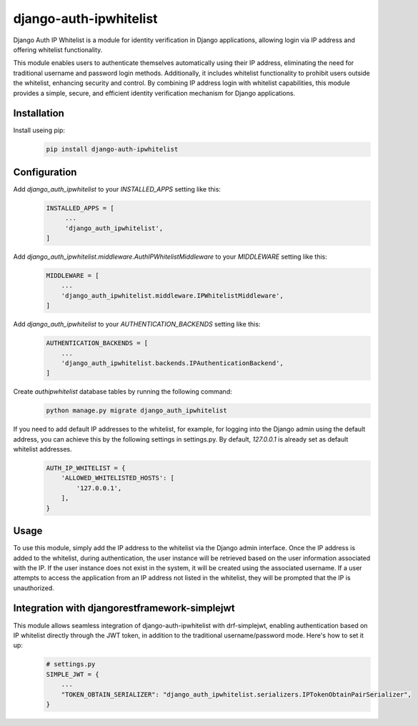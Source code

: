 =======================
django-auth-ipwhitelist
=======================


.. image:: https://img.shields.io/pypi/v/django-auth-ipwhitelist.svg
        :target: https://pypi.python.org/pypi/django-auth-ipwhitelist


Django Auth IP Whitelist is a module for identity verification in Django applications, allowing login via IP address and offering whitelist functionality.

This module enables users to authenticate themselves automatically using their IP address, eliminating the need for traditional username and password login methods. Additionally, it includes whitelist functionality to prohibit users outside the whitelist, enhancing security and control. By combining IP address login with whitelist capabilities, this module provides a simple, secure, and efficient identity verification mechanism for Django applications.


Installation
------------

Install useing pip:
    .. code-block:: bash

        pip install django-auth-ipwhitelist

Configuration
-------------

Add `django_auth_ipwhitelist` to your `INSTALLED_APPS` setting like this:
    .. code-block:: python

        INSTALLED_APPS = [
             ...
             'django_auth_ipwhitelist',
        ]

Add `django_auth_ipwhitelist.middleware.AuthIPWhitelistMiddleware` to your `MIDDLEWARE` setting like this:
    .. code-block:: python

        MIDDLEWARE = [
            ...
            'django_auth_ipwhitelist.middleware.IPWhitelistMiddleware',
        ]

Add `django_auth_ipwhitelist` to your `AUTHENTICATION_BACKENDS` setting like this:
    .. code-block:: python

        AUTHENTICATION_BACKENDS = [
            ...
            'django_auth_ipwhitelist.backends.IPAuthenticationBackend',
        ]

Create `authipwhitelist` database tables by running the following command:
    .. code-block:: bash

        python manage.py migrate django_auth_ipwhitelist

If you need to add default IP addresses to the whitelist, for example, for logging into the Django admin using the default address, you can achieve this by the following settings in settings.py. By default, `127.0.0.1` is already set as default whitelist addresses.
    .. code-block:: python

        AUTH_IP_WHITELIST = {
            'ALLOWED_WHITELISTED_HOSTS': [
                '127.0.0.1',
            ],
        }

Usage
-----

To use this module, simply add the IP address to the whitelist via the Django admin interface. Once the IP address is added to the whitelist, during authentication, the user instance will be retrieved based on the user information associated with the IP. If the user instance does not exist in the system, it will be created using the associated username. If a user attempts to access the application from an IP address not listed in the whitelist, they will be prompted that the IP is unauthorized.


Integration with djangorestframework-simplejwt
----------------------------------------------

This module allows seamless integration of django-auth-ipwhitelist with drf-simplejwt, enabling authentication based on IP whitelist directly through the JWT token, in addition to the traditional username/password mode. Here's how to set it up:
    .. code-block:: python

        # settings.py
        SIMPLE_JWT = {
            ...
            "TOKEN_OBTAIN_SERIALIZER": "django_auth_ipwhitelist.serializers.IPTokenObtainPairSerializer",
        }

